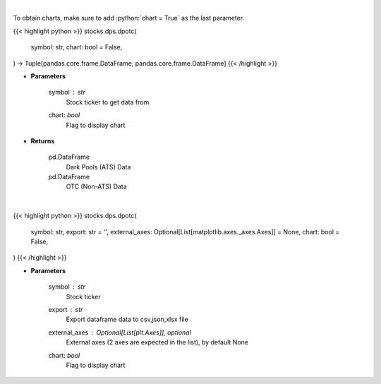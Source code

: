 .. role:: python(code)
    :language: python
    :class: highlight

|

To obtain charts, make sure to add :python:`chart = True` as the last parameter.

.. raw:: html

    <h3>
    > Getting data
    </h3>

{{< highlight python >}}
stocks.dps.dpotc(
    symbol: str,
    chart: bool = False,
) -> Tuple[pandas.core.frame.DataFrame, pandas.core.frame.DataFrame]
{{< /highlight >}}

.. raw:: html

    <p>
    Get all FINRA data associated with a ticker
    </p>

* **Parameters**

    symbol : *str*
        Stock ticker to get data from
    chart: *bool*
       Flag to display chart


* **Returns**

    pd.DataFrame
        Dark Pools (ATS) Data
    pd.DataFrame
        OTC (Non-ATS) Data

|

.. raw:: html

    <h3>
    > Getting charts
    </h3>

{{< highlight python >}}
stocks.dps.dpotc(
    symbol: str,
    export: str = '',
    external_axes: Optional[List[matplotlib.axes._axes.Axes]] = None,
    chart: bool = False,
)
{{< /highlight >}}

.. raw:: html

    <p>
    Display barchart of dark pool (ATS) and OTC (Non ATS) data. [Source: FINRA]
    </p>

* **Parameters**

    symbol : *str*
        Stock ticker
    export : *str*
        Export dataframe data to csv,json,xlsx file
    external_axes : Optional[List[plt.Axes]], optional
        External axes (2 axes are expected in the list), by default None
    chart: *bool*
       Flag to display chart

